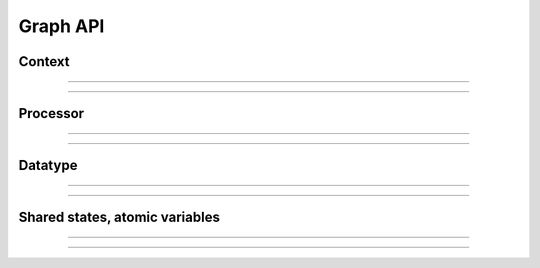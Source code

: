 Graph API
=========


Context
-------

-----

.. doxygenclass:: RunContext
   :undoc-members:
   :members:

.. doxygenclass:: ProcessingContext
   :undoc-members:
   :members:

-----


Processor
---------

-----

.. doxygenclass:: IProcessor
   :undoc-members:
   :members:

-----


Datatype
--------

-----

.. doxygennamespace:: nsAnyType
   :undoc-members:
   :members:

-----

Shared states, atomic variables
-------------------------------

-----

.. doxygenclass:: IState
   :undoc-members:
   :members:

.. doxygenclass:: ReadableState
   :undoc-members:
   :members:

.. doxygenclass:: WritableState
   :undoc-members:
   :members:

-----
